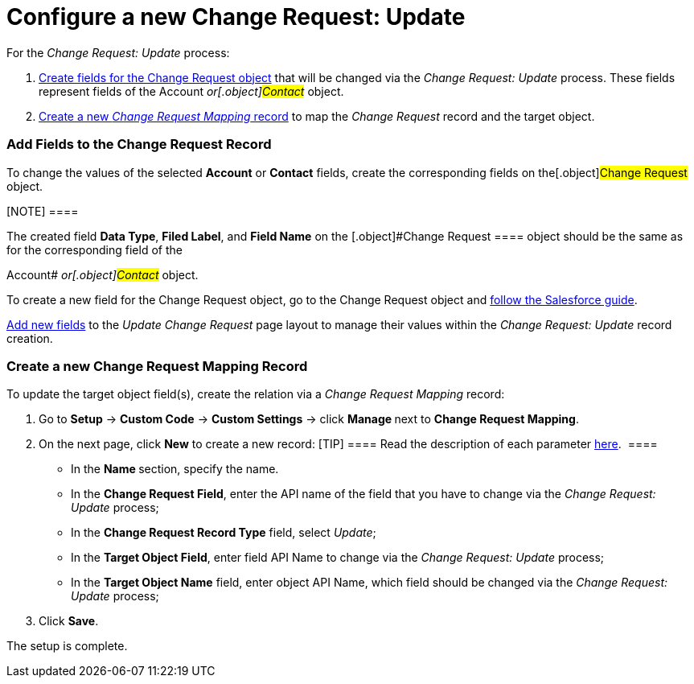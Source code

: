 = Configure a new Change Request: Update

For the _Change Request: Update_ process:

. xref:admin-guide/change-request-management/configure-a-new-change-request-update#h2__315694290[Create
fields for the Change Request object] that will be changed via the
_Change Request: Update_ process. These fields represent fields of the
__[.object]#Account# __ or[.object]#Contact# __
object.
. xref:admin-guide/change-request-management/configure-a-new-change-request-update#h2__1624561601[Create a
new _Change Request Mapping_ record] to map the _Change Request_ record
and the target object.

[[h2__315694290]]
=== Add Fields to the Change Request Record

To change the values of the selected *Account* or *Contact* fields,
create the corresponding fields on the[.object]#Change Request#
object. 

[NOTE] ====

The created field *Data Type*, *Filed Label*, and *Field Name* on the
[.object]#Change Request ==== object should be the same as for
the corresponding field of the

Account# __ or[.object]#Contact# __ object.

To create a new field for the Change Request object, go to the Change
Request object and
https://help.salesforce.com/articleView?id=adding_fields.htm&type=5[follow
the Salesforce guide].

https://help.salesforce.com/articleView?id=layouts_in_lex.htm&type=5[Add
new fields] to the _Update Change Request_ page layout to manage their
values within the _Change Request: Update_ record creation.

[[h2__1624561601]]
=== Create a new Change Request Mapping Record

To update the target object field(s), create the relation via a _Change
Request Mapping_ record:

. Go to *Setup* → *Custom Code* → *Custom Settings* →
click **Manage **next to *Change Request Mapping*.
. On the next page, click *New* to create a new record:
[TIP] ==== Read the description of each
parameter xref:change-request-mapping[here].  ====
* In the **Name **section, specify the name.
* In the *Change Request Field*, enter the API name of the field that
you have to change via the _Change Request: Update_ process;
* In the *Change Request Record Type* field, select _Update_;
* In the *Target Object Field*, enter field API Name to change via
the _Change Request: Update_ process; 
* ​In the *Target Object Name* field, enter object API Name, which field
should be changed via the _Change Request: Update_ process;
. Click *Save*.

The setup is complete.
